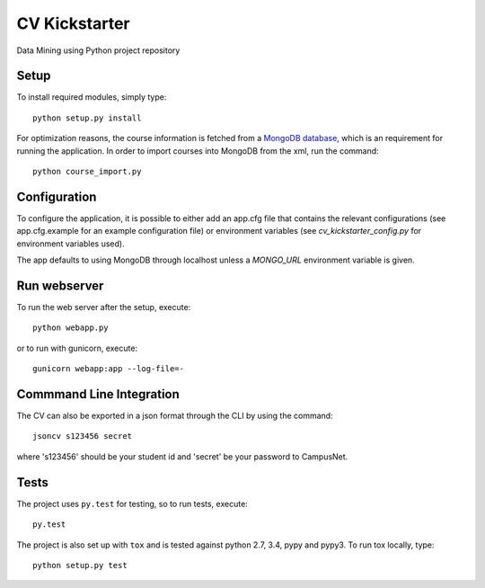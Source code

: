 CV Kickstarter
==============

Data Mining using Python project repository

Setup
-----

To install required modules, simply type:

::

      python setup.py install

For optimization reasons, the course information is fetched from a `MongoDB database <http://www.mongodb.org>`_, which is an requirement for running the application. In order to import courses into MongoDB from the xml, run the command:

::

      python course_import.py


Configuration
-------------

To configure the application, it is possible to either add an app.cfg file that contains the relevant configurations (see app.cfg.example for an example configuration file) or environment variables (see `cv_kickstarter_config.py` for environment variables used).

The app defaults to using MongoDB through localhost unless a `MONGO_URL` environment variable is given.

Run webserver
---------------

To run the web server after the setup, execute:

::

      python webapp.py

or to run with gunicorn, execute:

::

      gunicorn webapp:app --log-file=-


Commmand Line Integration
------------------------------

The CV can also be exported in a json format through the CLI by using the command:

::

      jsoncv s123456 secret

where 's123456' should be your student id and 'secret' be your password to CampusNet.

Tests
-------------------------

The project uses ``py.test`` for testing, so to run tests, execute:

::

      py.test

The project is also set up with ``tox`` and is tested against python
2.7, 3.4, pypy and pypy3. To run tox locally, type:

::

      python setup.py test
